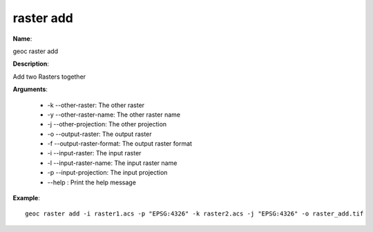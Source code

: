 raster add
==========

**Name**:

geoc raster add

**Description**:

Add two Rasters together

**Arguments**:

   * -k --other-raster: The other raster

   * -y --other-raster-name: The other raster name

   * -j --other-projection: The other projection

   * -o --output-raster: The output raster

   * -f --output-raster-format: The output raster format

   * -i --input-raster: The input raster

   * -l --input-raster-name: The input raster name

   * -p --input-projection: The input projection

   * --help : Print the help message



**Example**::

    geoc raster add -i raster1.acs -p "EPSG:4326" -k raster2.acs -j "EPSG:4326" -o raster_add.tif